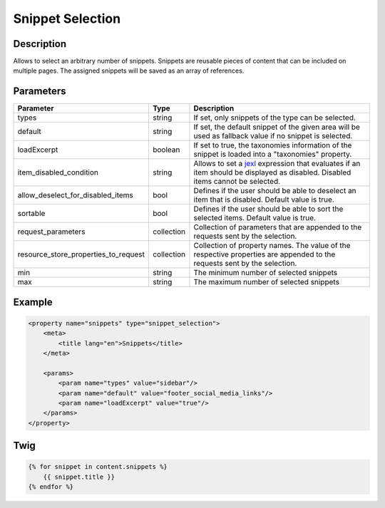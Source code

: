 Snippet Selection
=================

Description
-----------

Allows to select an arbitrary number of snippets. Snippets are reusable pieces of content that can be included on
multiple pages. The assigned snippets will be saved as an array of references.

Parameters
----------

.. list-table::
    :header-rows: 1

    * - Parameter
      - Type
      - Description
    * - types
      - string
      - If set, only snippets of the type can be selected.
    * - default
      - string
      - If set, the default snippet of the given area will be used as fallback value if no snippet is selected.
    * - loadExcerpt
      - boolean
      - If set to true, the taxonomies information of the snippet is loaded into a "taxonomies" property.
    * - item_disabled_condition
      - string
      - Allows to set a `jexl`_ expression that evaluates if an item should be displayed as disabled.
        Disabled items cannot be selected.
    * - allow_deselect_for_disabled_items
      - bool
      - Defines if the user should be able to deselect an item that is disabled. Default value is true.
    * - sortable
      - bool
      - Defines if the user should be able to sort the selected items. Default value is true.
    * - request_parameters
      - collection
      - Collection of parameters that are appended to the requests sent by the selection.
    * - resource_store_properties_to_request
      - collection
      - Collection of property names.
        The value of the respective properties are appended to the requests sent by the selection.
    * - min
      - string
      - The minimum number of selected snippets
    * - max
      - string
      - The maximum number of selected snippets

Example
-------

.. code-block:: xml

    <property name="snippets" type="snippet_selection">
        <meta>
            <title lang="en">Snippets</title>
        </meta>

        <params>
            <param name="types" value="sidebar"/>
            <param name="default" value="footer_social_media_links"/>
            <param name="loadExcerpt" value="true"/>
        </params>
    </property>

Twig
----

.. code-block:: twig

    {% for snippet in content.snippets %}
        {{ snippet.title }}
    {% endfor %}

.. _jexl: https://github.com/TomFrost/jexl

